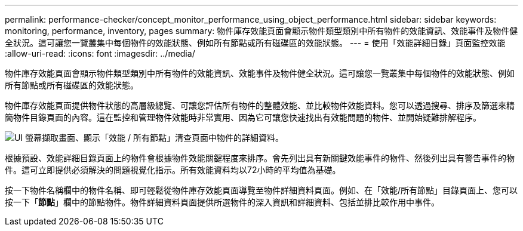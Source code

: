 ---
permalink: performance-checker/concept_monitor_performance_using_object_performance.html 
sidebar: sidebar 
keywords: monitoring, performance, inventory, pages 
summary: 物件庫存效能頁面會顯示物件類型類別中所有物件的效能資訊、效能事件及物件健全狀況。這可讓您一覽叢集中每個物件的效能狀態、例如所有節點或所有磁碟區的效能狀態。 
---
= 使用「效能詳細目錄」頁面監控效能
:allow-uri-read: 
:icons: font
:imagesdir: ../media/


[role="lead"]
物件庫存效能頁面會顯示物件類型類別中所有物件的效能資訊、效能事件及物件健全狀況。這可讓您一覽叢集中每個物件的效能狀態、例如所有節點或所有磁碟區的效能狀態。

物件庫存效能頁面提供物件狀態的高層級總覽、可讓您評估所有物件的整體效能、並比較物件效能資料。您可以透過搜尋、排序及篩選來精簡物件目錄頁面的內容。這在監控和管理物件效能時非常實用、因為它可讓您快速找出有效能問題的物件、並開始疑難排解程序。

image::../media/perf_node_inventory.gif[UI 螢幕擷取畫面、顯示「效能 / 所有節點」清查頁面中物件的詳細資料。]

根據預設、效能詳細目錄頁面上的物件會根據物件效能關鍵程度來排序。會先列出具有新關鍵效能事件的物件、然後列出具有警告事件的物件。這可立即提供必須解決的問題視覺化指示。所有效能資料均以72小時的平均值為基礎。

按一下物件名稱欄中的物件名稱、即可輕鬆從物件庫存效能頁面導覽至物件詳細資料頁面。例如、在「效能/所有節點」目錄頁面上、您可以按一下「*節點*」欄中的節點物件。物件詳細資料頁面提供所選物件的深入資訊和詳細資料、包括並排比較作用中事件。
